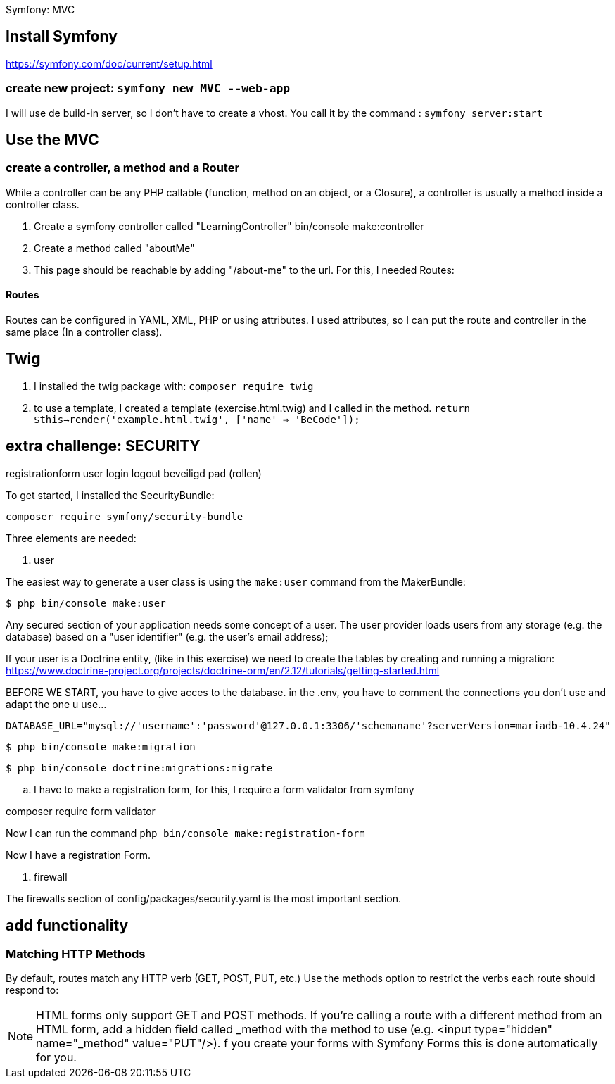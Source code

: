 Symfony: MVC

== Install Symfony

https://symfony.com/doc/current/setup.html

=== create new project: `symfony new MVC --web-app`

I will use de build-in server, so I don't have to create a vhost.
You call it by the command : `symfony server:start`

== Use the MVC
=== create a controller, a method and a Router
While a controller can be any PHP callable (function, method on an object, or a Closure),
a controller is usually a method inside a controller class.

. Create a symfony controller called "LearningController"
 bin/console make:controller

. Create a method called "aboutMe"

. This page should be reachable by adding "/about-me" to the url.
For this, I needed Routes:

==== Routes
Routes can be configured in YAML, XML, PHP or using attributes.
 I used attributes, so I can put the route and controller in the same place (In a controller class).



== Twig

. I installed the twig package with: `composer require twig`
. to use a template, I created a template (exercise.html.twig) and I called in the method.
`return $this->render('example.html.twig', ['name' => 'BeCode']);`


== extra challenge: SECURITY

registrationform
user
login
logout
beveiligd pad (rollen)

To get started, I installed the SecurityBundle:

`composer require symfony/security-bundle`

Three elements are needed:

. user

The easiest way to generate a user class is using the `make:user` command from the MakerBundle:

 $ php bin/console make:user

Any secured section of your application needs some concept of a user.
The user provider loads users from any storage (e.g. the database) based on a "user identifier"
(e.g. the user's email address);

If your user is a Doctrine entity, (like in this exercise)
we need to create the tables by creating and running a migration:
https://www.doctrine-project.org/projects/doctrine-orm/en/2.12/tutorials/getting-started.html

BEFORE WE START, you have to give acces to the database.
in the .env, you have to comment the connections you don't use and adapt the one u use...

  DATABASE_URL="mysql://'username':'password'@127.0.0.1:3306/'schemaname'?serverVersion=mariadb-10.4.24"


 $ php bin/console make:migration

 $ php bin/console doctrine:migrations:migrate

.. I have to make a registration form, for this, I require a form validator from symfony

composer require form validator

Now I can run the command `php bin/console make:registration-form`

Now I have a registration Form.



. firewall

The firewalls section of config/packages/security.yaml is the most important section.



== add functionality

=== Matching HTTP Methods
By default, routes match any HTTP verb (GET, POST, PUT, etc.) Use the methods option to restrict the verbs
each route should respond to:


NOTE: HTML forms only support GET and POST methods.
If you're calling a route with a different method from an HTML form, add a hidden field called _method
with the method to use (e.g. <input type="hidden" name="_method" value="PUT"/>).
f you create your forms with Symfony Forms this is done automatically for you.
